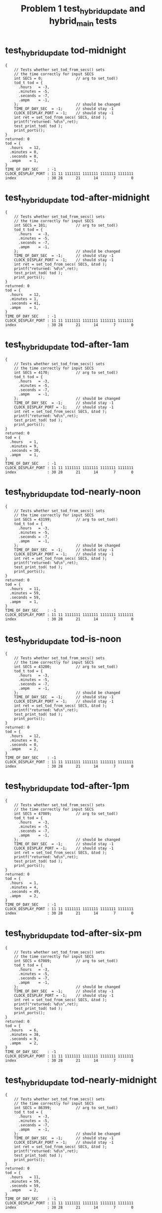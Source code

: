 #+TITLE: Problem 1 test_hybrid_update and hybrid_main tests
#+TESTY: PREFIX="prob1"
#+TESTY: USE_VALGRIND=1

* test_hybrid_update tod-midnight
#+TESTY: program='./test_hybrid_update tod-midnight'

#+BEGIN_SRC text
{
    // Tests whether set_tod_from_secs() sets
    // the time correctly for input SECS
    int SECS = 0;               // arg to set_tod()
    tod_t tod = {
      .hours   = -3,
      .minutes = -5,
      .seconds = -7,
      .ampm    = -1,
    };                          // should be changed
    TIME_OF_DAY_SEC  = -1;      // should stay -1
    CLOCK_DISPLAY_PORT = -1;    // should stay -1
    int ret = set_tod_from_secs( SECS, &tod );
    printf("returned: %d\n",ret);
    test_print_tod( tod );
    print_ports();
}
returned: 0
tod = {
  .hours   = 12,
  .minutes = 0,
  .seconds = 0,
  .ampm    = 1,
}
TIME_OF_DAY_SEC    : -1
CLOCK_DISPLAY_PORT : 11 11 1111111 1111111 1111111 1111111
index              : 30 28      21      14       7       0
#+END_SRC

* test_hybrid_update tod-after-midnight
#+TESTY: program='./test_hybrid_update tod-after-midnight'

#+BEGIN_SRC text
{
    // Tests whether set_tod_from_secs() sets
    // the time correctly for input SECS
    int SECS = 101;             // arg to set_tod()
    tod_t tod = {
      .hours   = -3,
      .minutes = -5,
      .seconds = -7,
      .ampm    = -1,
    };                          // should be changed
    TIME_OF_DAY_SEC  = -1;      // should stay -1
    CLOCK_DISPLAY_PORT = -1;    // should stay -1
    int ret = set_tod_from_secs( SECS, &tod );
    printf("returned: %d\n",ret);
    test_print_tod( tod );
    print_ports();
}
returned: 0
tod = {
  .hours   = 12,
  .minutes = 1,
  .seconds = 41,
  .ampm    = 1,
}
TIME_OF_DAY_SEC    : -1
CLOCK_DISPLAY_PORT : 11 11 1111111 1111111 1111111 1111111
index              : 30 28      21      14       7       0
#+END_SRC

* test_hybrid_update tod-after-1am
#+TESTY: program='./test_hybrid_update tod-after-1am'

#+BEGIN_SRC text
{
    // Tests whether set_tod_from_secs() sets
    // the time correctly for input SECS
    int SECS = 4170;            // arg to set_tod()
    tod_t tod = {
      .hours   = -3,
      .minutes = -5,
      .seconds = -7,
      .ampm    = -1,
    };                          // should be changed
    TIME_OF_DAY_SEC  = -1;      // should stay -1
    CLOCK_DISPLAY_PORT = -1;    // should stay -1
    int ret = set_tod_from_secs( SECS, &tod );
    printf("returned: %d\n",ret);
    test_print_tod( tod );
    print_ports();
}
returned: 0
tod = {
  .hours   = 1,
  .minutes = 9,
  .seconds = 30,
  .ampm    = 1,
}
TIME_OF_DAY_SEC    : -1
CLOCK_DISPLAY_PORT : 11 11 1111111 1111111 1111111 1111111
index              : 30 28      21      14       7       0
#+END_SRC

* test_hybrid_update tod-nearly-noon
#+TESTY: program='./test_hybrid_update tod-nearly-noon'

#+BEGIN_SRC text
{
    // Tests whether set_tod_from_secs() sets
    // the time correctly for input SECS
    int SECS = 43199;           // arg to set_tod()
    tod_t tod = {
      .hours   = -3,
      .minutes = -5,
      .seconds = -7,
      .ampm    = -1,
    };                          // should be changed
    TIME_OF_DAY_SEC  = -1;      // should stay -1
    CLOCK_DISPLAY_PORT = -1;    // should stay -1
    int ret = set_tod_from_secs( SECS, &tod );
    printf("returned: %d\n",ret);
    test_print_tod( tod );
    print_ports();
}
returned: 0
tod = {
  .hours   = 11,
  .minutes = 59,
  .seconds = 59,
  .ampm    = 1,
}
TIME_OF_DAY_SEC    : -1
CLOCK_DISPLAY_PORT : 11 11 1111111 1111111 1111111 1111111
index              : 30 28      21      14       7       0
#+END_SRC

* test_hybrid_update tod-is-noon
#+TESTY: program='./test_hybrid_update tod-is-noon'

#+BEGIN_SRC text
{
    // Tests whether set_tod_from_secs() sets
    // the time correctly for input SECS
    int SECS = 43200;           // arg to set_tod()
    tod_t tod = {
      .hours   = -3,
      .minutes = -5,
      .seconds = -7,
      .ampm    = -1,
    };                          // should be changed
    TIME_OF_DAY_SEC  = -1;      // should stay -1
    CLOCK_DISPLAY_PORT = -1;    // should stay -1
    int ret = set_tod_from_secs( SECS, &tod );
    printf("returned: %d\n",ret);
    test_print_tod( tod );
    print_ports();
}
returned: 0
tod = {
  .hours   = 12,
  .minutes = 0,
  .seconds = 0,
  .ampm    = 2,
}
TIME_OF_DAY_SEC    : -1
CLOCK_DISPLAY_PORT : 11 11 1111111 1111111 1111111 1111111
index              : 30 28      21      14       7       0
#+END_SRC

* test_hybrid_update tod-after-1pm
#+TESTY: program='./test_hybrid_update tod-after-1pm'

#+BEGIN_SRC text
{
    // Tests whether set_tod_from_secs() sets
    // the time correctly for input SECS
    int SECS = 47089;           // arg to set_tod()
    tod_t tod = {
      .hours   = -3,
      .minutes = -5,
      .seconds = -7,
      .ampm    = -1,
    };                          // should be changed
    TIME_OF_DAY_SEC  = -1;      // should stay -1
    CLOCK_DISPLAY_PORT = -1;    // should stay -1
    int ret = set_tod_from_secs( SECS, &tod );
    printf("returned: %d\n",ret);
    test_print_tod( tod );
    print_ports();
}
returned: 0
tod = {
  .hours   = 1,
  .minutes = 4,
  .seconds = 49,
  .ampm    = 2,
}
TIME_OF_DAY_SEC    : -1
CLOCK_DISPLAY_PORT : 11 11 1111111 1111111 1111111 1111111
index              : 30 28      21      14       7       0
#+END_SRC

* test_hybrid_update tod-after-six-pm
#+TESTY: program='./test_hybrid_update tod-after-six-pm'

#+BEGIN_SRC text
{
    // Tests whether set_tod_from_secs() sets
    // the time correctly for input SECS
    int SECS = 67089;           // arg to set_tod()
    tod_t tod = {
      .hours   = -3,
      .minutes = -5,
      .seconds = -7,
      .ampm    = -1,
    };                          // should be changed
    TIME_OF_DAY_SEC  = -1;      // should stay -1
    CLOCK_DISPLAY_PORT = -1;    // should stay -1
    int ret = set_tod_from_secs( SECS, &tod );
    printf("returned: %d\n",ret);
    test_print_tod( tod );
    print_ports();
}
returned: 0
tod = {
  .hours   = 6,
  .minutes = 38,
  .seconds = 9,
  .ampm    = 2,
}
TIME_OF_DAY_SEC    : -1
CLOCK_DISPLAY_PORT : 11 11 1111111 1111111 1111111 1111111
index              : 30 28      21      14       7       0
#+END_SRC

* test_hybrid_update tod-nearly-midnight
#+TESTY: program='./test_hybrid_update tod-nearly-midnight'

#+BEGIN_SRC text
{
    // Tests whether set_tod_from_secs() sets
    // the time correctly for input SECS
    int SECS = 86399;           // arg to set_tod()
    tod_t tod = {
      .hours   = -3,
      .minutes = -5,
      .seconds = -7,
      .ampm    = -1,
    };                          // should be changed
    TIME_OF_DAY_SEC  = -1;      // should stay -1
    CLOCK_DISPLAY_PORT = -1;    // should stay -1
    int ret = set_tod_from_secs( SECS, &tod );
    printf("returned: %d\n",ret);
    test_print_tod( tod );
    print_ports();
}
returned: 0
tod = {
  .hours   = 11,
  .minutes = 59,
  .seconds = 59,
  .ampm    = 2,
}
TIME_OF_DAY_SEC    : -1
CLOCK_DISPLAY_PORT : 11 11 1111111 1111111 1111111 1111111
index              : 30 28      21      14       7       0
#+END_SRC

* test_hybrid_update disp-midnight
#+TESTY: program='./test_hybrid_update disp-midnight'

#+BEGIN_SRC text
{
    // Tests whether set_display_bits_from_tod() sets
    // the the specified integer bits correctly from
    // a tod struct
    tod_t tod = {
      .hours   = 12,
      .minutes = 0,
      .seconds = 0,
      .ampm    = 1,
    };
    TIME_OF_DAY_SEC  = -1;      // should stay -1
    CLOCK_DISPLAY_PORT = -1;    // should stay -1
    int ret = set_display_from_tod(tod, dispint);
    printf("ret: %d\n",ret);
    printf("%-18s : %s\n%-18s : %s\n",
           "dispint bits", bitstr(*dispint, INT_BITS),
           "index", bitstr_index(INT_BITS));
    printf("\n");  print_ports();  printf("\n");
    CLOCK_DISPLAY_PORT = *dispint;
    printf("Display based on dispint:\n");
    print_clock_display();
}
ret: 0
dispint bits       : 00 01 0110000 1101101 0111111 0111111
index              : 30 28      21      14       7       0

TIME_OF_DAY_SEC    : -1
CLOCK_DISPLAY_PORT : 11 11 1111111 1111111 1111111 1111111
index              : 30 28      21      14       7       0

Display based on dispint:
   # ####   #### ####   
   #    #   #  # #  #   
   #    # o #  # #  #   
   # ####   #  # #  #   
   # #    o #  # #  #   
   # #      #  # #  # AM
   # ####   #### ####   
#+END_SRC

* test_hybrid_update disp-after-midnight
#+TESTY: program='./test_hybrid_update disp-after-midnight'

#+BEGIN_SRC text
{
    // Tests whether set_display_from_tod() sets
    // the the specified integer bits correctly from
    // a tod struct
    tod_t tod = {
      .hours   = 12,
      .minutes = 1,
      .seconds = 41,
      .ampm    = 1,
    };
    TIME_OF_DAY_SEC  = -1;      // should stay -1
    CLOCK_DISPLAY_PORT = -1;    // should stay -1
    int ret = set_display_from_tod(tod, dispint);
    printf("ret: %d\n",ret);
    printf("%-18s : %s\n%-18s : %s\n",
           "dispint bits", bitstr(*dispint, INT_BITS),
           "index", bitstr_index(INT_BITS));
    printf("\n");  print_ports();  printf("\n");
    CLOCK_DISPLAY_PORT = *dispint;
    printf("Display based on dispint:\n");
    print_clock_display();
}
ret: 0
dispint bits       : 00 01 0110000 1101101 0111111 0110000
index              : 30 28      21      14       7       0

TIME_OF_DAY_SEC    : -1
CLOCK_DISPLAY_PORT : 11 11 1111111 1111111 1111111 1111111
index              : 30 28      21      14       7       0

Display based on dispint:
   # ####   ####    #   
   #    #   #  #    #   
   #    # o #  #    #   
   # ####   #  #    #   
   # #    o #  #    #   
   # #      #  #    # AM
   # ####   ####    #   
#+END_SRC

* test_hybrid_update disp-after-1am
#+TESTY: program='./test_hybrid_update disp-after-1am'

#+BEGIN_SRC text
{
    // Tests whether set_display_from_tod() sets
    // the the specified integer bits correctly from
    // a tod struct
    tod_t tod = {
      .hours   = 1,
      .minutes = 9,
      .seconds = 30,
      .ampm    = 1,
    };
    TIME_OF_DAY_SEC  = -1;      // should stay -1
    CLOCK_DISPLAY_PORT = -1;    // should stay -1
    int ret = set_display_from_tod(tod, dispint);
    printf("ret: %d\n",ret);
    printf("%-18s : %s\n%-18s : %s\n",
           "dispint bits", bitstr(*dispint, INT_BITS),
           "index", bitstr_index(INT_BITS));
    printf("\n");  print_ports();  printf("\n");
    CLOCK_DISPLAY_PORT = *dispint;
    printf("Display based on dispint:\n");
    print_clock_display();
}
ret: 0
dispint bits       : 00 01 0000000 0110000 0111111 1111011
index              : 30 28      21      14       7       0

TIME_OF_DAY_SEC    : -1
CLOCK_DISPLAY_PORT : 11 11 1111111 1111111 1111111 1111111
index              : 30 28      21      14       7       0

Display based on dispint:
        #   #### ####   
        #   #  # #  #   
        # o #  # #  #   
        #   #  # ####   
        # o #  #    #   
        #   #  #    # AM
        #   #### ####   
#+END_SRC

* test_hybrid_update disp-nearly-noon
#+TESTY: program='./test_hybrid_update disp-nearly-noon'

#+BEGIN_SRC text
{
    // Tests whether set_display_from_tod() sets
    // the the specified integer bits correctly from
    // a tod struct
    tod_t tod = {
      .hours   = 11,
      .minutes = 59,
      .seconds = 59,
      .ampm    = 1,
    };
    TIME_OF_DAY_SEC  = -1;      // should stay -1
    CLOCK_DISPLAY_PORT = -1;    // should stay -1
    int ret = set_display_from_tod(tod, dispint);
    printf("ret: %d\n",ret);
    printf("%-18s : %s\n%-18s : %s\n",
           "dispint bits", bitstr(*dispint, INT_BITS),
           "index", bitstr_index(INT_BITS));
    printf("\n");  print_ports();  printf("\n");
    CLOCK_DISPLAY_PORT = *dispint;
    printf("Display based on dispint:\n");
    print_clock_display();
}
ret: 0
dispint bits       : 00 01 0110000 0110000 1011011 1111011
index              : 30 28      21      14       7       0

TIME_OF_DAY_SEC    : -1
CLOCK_DISPLAY_PORT : 11 11 1111111 1111111 1111111 1111111
index              : 30 28      21      14       7       0

Display based on dispint:
   #    #   #### ####   
   #    #   #    #  #   
   #    # o #    #  #   
   #    #   #### ####   
   #    # o    #    #   
   #    #      #    # AM
   #    #   #### ####   
#+END_SRC

* test_hybrid_update disp-is-noon
#+TESTY: program='./test_hybrid_update disp-is-noon'

#+BEGIN_SRC text
{
    // Tests whether set_display_from_tod() sets
    // the the specified integer bits correctly from
    // a tod struct
    tod_t tod = {
      .hours   = 12,
      .minutes = 0,
      .seconds = 0,
      .ampm    = 2,
    };
    TIME_OF_DAY_SEC  = -1;      // should stay -1
    CLOCK_DISPLAY_PORT = -1;    // should stay -1
    int ret = set_display_from_tod(tod, dispint);
    printf("ret: %d\n",ret);
    printf("%-18s : %s\n%-18s : %s\n",
           "dispint bits", bitstr(*dispint, INT_BITS),
           "index", bitstr_index(INT_BITS));
    printf("\n");  print_ports();  printf("\n");
    CLOCK_DISPLAY_PORT = *dispint;
    printf("Display based on dispint:\n");
    print_clock_display();
}
ret: 0
dispint bits       : 00 10 0110000 1101101 0111111 0111111
index              : 30 28      21      14       7       0

TIME_OF_DAY_SEC    : -1
CLOCK_DISPLAY_PORT : 11 11 1111111 1111111 1111111 1111111
index              : 30 28      21      14       7       0

Display based on dispint:
   # ####   #### ####   
   #    #   #  # #  #   
   #    # o #  # #  #   
   # ####   #  # #  #   
   # #    o #  # #  #   
   # #      #  # #  #   
   # ####   #### #### PM
#+END_SRC

* test_hybrid_update disp-after-1pm
#+TESTY: program='./test_hybrid_update disp-after-1pm'

#+BEGIN_SRC text
{
    // Tests whether set_display_from_tod() sets
    // the the specified integer bits correctly from
    // a tod struct
    tod_t tod = {
      .hours   = 1,
      .minutes = 4,
      .seconds = 49,
      .ampm    = 2,
    };
    TIME_OF_DAY_SEC  = -1;      // should stay -1
    CLOCK_DISPLAY_PORT = -1;    // should stay -1
    int ret = set_display_from_tod(tod, dispint);
    printf("ret: %d\n",ret);
    printf("%-18s : %s\n%-18s : %s\n",
           "dispint bits", bitstr(*dispint, INT_BITS),
           "index", bitstr_index(INT_BITS));
    printf("\n");  print_ports();  printf("\n");
    CLOCK_DISPLAY_PORT = *dispint;
    printf("Display based on dispint:\n");
    print_clock_display();
}
ret: 0
dispint bits       : 00 10 0000000 0110000 0111111 1110010
index              : 30 28      21      14       7       0

TIME_OF_DAY_SEC    : -1
CLOCK_DISPLAY_PORT : 11 11 1111111 1111111 1111111 1111111
index              : 30 28      21      14       7       0

Display based on dispint:
        #   #### #  #   
        #   #  # #  #   
        # o #  # #  #   
        #   #  # ####   
        # o #  #    #   
        #   #  #    #   
        #   ####    # PM
#+END_SRC

* test_hybrid_update disp-after-six-pm
#+TESTY: program='./test_hybrid_update disp-after-six-pm'

#+BEGIN_SRC text
{
    // Tests whether set_display_from_tod() sets
    // the the specified integer bits correctly from
    // a tod struct
    tod_t tod = {
      .hours   = 6,
      .minutes = 38,
      .seconds = 9,
      .ampm    = 2,
    };
    TIME_OF_DAY_SEC  = -1;      // should stay -1
    CLOCK_DISPLAY_PORT = -1;    // should stay -1
    int ret = set_display_from_tod(tod, dispint);
    printf("ret: %d\n",ret);
    printf("%-18s : %s\n%-18s : %s\n",
           "dispint bits", bitstr(*dispint, INT_BITS),
           "index", bitstr_index(INT_BITS));
    printf("\n");  print_ports();  printf("\n");
    CLOCK_DISPLAY_PORT = *dispint;
    printf("Display based on dispint:\n");
    print_clock_display();
}
ret: 0
dispint bits       : 00 10 0000000 1011111 1111001 1111111
index              : 30 28      21      14       7       0

TIME_OF_DAY_SEC    : -1
CLOCK_DISPLAY_PORT : 11 11 1111111 1111111 1111111 1111111
index              : 30 28      21      14       7       0

Display based on dispint:
     ####   #### ####   
     #         # #  #   
     #    o    # #  #   
     ####   #### ####   
     #  # o    # #  #   
     #  #      # #  #   
     ####   #### #### PM
#+END_SRC

* test_hybrid_update disp-nearly-midnight
#+TESTY: program='./test_hybrid_update disp-nearly-midnight'

#+BEGIN_SRC text
{
    // Tests whether set_display_from_tod() sets
    // the the specified integer bits correctly from
    // a tod struct
    tod_t tod = {
      .hours   = 11,
      .minutes = 59,
      .seconds = 59,
      .ampm    = 2,
    };
    TIME_OF_DAY_SEC  = -1;      // should stay -1
    CLOCK_DISPLAY_PORT = -1;    // should stay -1
    int ret = set_display_from_tod(tod, dispint);
    printf("ret: %d\n",ret);
    printf("%-18s : %s\n%-18s : %s\n",
           "dispint bits", bitstr(*dispint, INT_BITS),
           "index", bitstr_index(INT_BITS));
    printf("\n");  print_ports();  printf("\n");
    CLOCK_DISPLAY_PORT = *dispint;
    printf("Display based on dispint:\n");
    print_clock_display();
}
ret: 0
dispint bits       : 00 10 0110000 0110000 1011011 1111011
index              : 30 28      21      14       7       0

TIME_OF_DAY_SEC    : -1
CLOCK_DISPLAY_PORT : 11 11 1111111 1111111 1111111 1111111
index              : 30 28      21      14       7       0

Display based on dispint:
   #    #   #### ####   
   #    #   #    #  #   
   #    # o #    #  #   
   #    #   #### ####   
   #    # o    #    #   
   #    #      #    #   
   #    #   #### #### PM
#+END_SRC

* test_hybrid_update disp-afternoon
#+TESTY: program='./test_hybrid_update disp-afternoon'

#+BEGIN_SRC text
{
    // Tests whether set_display_from_tod() sets
    // the the specified integer bits correctly from
    // a tod struct
    tod_t tod = {
      .hours   = 12,
      .minutes = 52,
      .seconds = 28,
      .ampm    = 2,
    };
    TIME_OF_DAY_SEC  = -1;      // should stay -1
    CLOCK_DISPLAY_PORT = -1;    // should stay -1
    int ret = set_display_from_tod(tod, dispint);
    printf("ret: %d\n",ret);
    printf("%-18s : %s\n%-18s : %s\n",
           "dispint bits", bitstr(*dispint, INT_BITS),
           "index", bitstr_index(INT_BITS));
    printf("\n");  print_ports();  printf("\n");
    CLOCK_DISPLAY_PORT = *dispint;
    printf("Display based on dispint:\n");
    print_clock_display();
}
ret: 0
dispint bits       : 00 10 0110000 1101101 1011011 1101101
index              : 30 28      21      14       7       0

TIME_OF_DAY_SEC    : -1
CLOCK_DISPLAY_PORT : 11 11 1111111 1111111 1111111 1111111
index              : 30 28      21      14       7       0

Display based on dispint:
   # ####   #### ####   
   #    #   #       #   
   #    # o #       #   
   # ####   #### ####   
   # #    o    # #      
   # #         # #      
   # ####   #### #### PM
#+END_SRC

* test_hybrid_update update-midnight
#+TESTY: program='./test_hybrid_update update-midnight'

#+BEGIN_SRC text
{
    // Tests whether clock_update() correctly changes
    // CLOCK_DISPLAY_PORT to target bits based on
    // TIME_OF_DAY_SEC
    TIME_OF_DAY_SEC  = 0;
    CLOCK_DISPLAY_PORT = -1;
    int ret = clock_update();   // updates DISPLAY
    printf("ret: %d\n",ret);
    print_ports();  printf("\n");
    printf("Display based on CLOCK_DISPLAY_PORT:\n");
    print_clock_display();
}
ret: 0
TIME_OF_DAY_SEC    : 0
CLOCK_DISPLAY_PORT : 00 01 0110000 1101101 0111111 0111111
index              : 30 28      21      14       7       0

Display based on CLOCK_DISPLAY_PORT:
   # ####   #### ####   
   #    #   #  # #  #   
   #    # o #  # #  #   
   # ####   #  # #  #   
   # #    o #  # #  #   
   # #      #  # #  # AM
   # ####   #### ####   
#+END_SRC

* test_hybrid_update update-after-midnight
#+TESTY: program='./test_hybrid_update update-after-midnight'

#+BEGIN_SRC text
{
    // Tests whether clock_update() correctly changes
    // CLOCK_DISPLAY_PORT to target bits based on
    // TIME_OF_DAY_SEC
    TIME_OF_DAY_SEC  =   101;
    CLOCK_DISPLAY_PORT = -1;
    int ret = clock_update();   // updates DISPLAY
    printf("ret: %d\n",ret);
    print_ports();  printf("\n");
    printf("Display based on CLOCK_DISPLAY_PORT:\n");
    print_clock_display();
}
ret: 0
TIME_OF_DAY_SEC    : 101
CLOCK_DISPLAY_PORT : 00 01 0110000 1101101 0111111 0110000
index              : 30 28      21      14       7       0

Display based on CLOCK_DISPLAY_PORT:
   # ####   ####    #   
   #    #   #  #    #   
   #    # o #  #    #   
   # ####   #  #    #   
   # #    o #  #    #   
   # #      #  #    # AM
   # ####   ####    #   
#+END_SRC

* test_hybrid_update update-after-1am
#+TESTY: program='./test_hybrid_update update-after-1am'

#+BEGIN_SRC text
{
    // Tests whether clock_update() correctly changes
    // CLOCK_DISPLAY_PORT to target bits based on
    // TIME_OF_DAY_SEC
    TIME_OF_DAY_SEC  =   4170;
    CLOCK_DISPLAY_PORT = -1;
    int ret = clock_update();   // updates DISPLAY
    printf("ret: %d\n",ret);
    print_ports();  printf("\n");
    printf("Display based on CLOCK_DISPLAY_PORT:\n");
    print_clock_display();
}
ret: 0
TIME_OF_DAY_SEC    : 4170
CLOCK_DISPLAY_PORT : 00 01 0000000 0110000 0111111 1111011
index              : 30 28      21      14       7       0

Display based on CLOCK_DISPLAY_PORT:
        #   #### ####   
        #   #  # #  #   
        # o #  # #  #   
        #   #  # ####   
        # o #  #    #   
        #   #  #    # AM
        #   #### ####   
#+END_SRC

* test_hybrid_update update-nearly-noon
#+TESTY: program='./test_hybrid_update update-nearly-noon'

#+BEGIN_SRC text
{
    // Tests whether clock_update() correctly changes
    // CLOCK_DISPLAY_PORT to target bits based on
    // TIME_OF_DAY_SEC
    TIME_OF_DAY_SEC  =   43199;
    CLOCK_DISPLAY_PORT = -1;
    int ret = clock_update();   // updates DISPLAY
    printf("ret: %d\n",ret);
    print_ports();  printf("\n");
    printf("Display based on CLOCK_DISPLAY_PORT:\n");
    print_clock_display();
}
ret: 0
TIME_OF_DAY_SEC    : 43199
CLOCK_DISPLAY_PORT : 00 01 0110000 0110000 1011011 1111011
index              : 30 28      21      14       7       0

Display based on CLOCK_DISPLAY_PORT:
   #    #   #### ####   
   #    #   #    #  #   
   #    # o #    #  #   
   #    #   #### ####   
   #    # o    #    #   
   #    #      #    # AM
   #    #   #### ####   
#+END_SRC

* test_hybrid_update update-is-noon
#+TESTY: program='./test_hybrid_update update-is-noon'

#+BEGIN_SRC text
{
    // Tests whether clock_update() correctly changes
    // CLOCK_DISPLAY_PORT to target bits based on
    // TIME_OF_DAY_SEC
    TIME_OF_DAY_SEC  =   43200;
    CLOCK_DISPLAY_PORT = -1;
    int ret = clock_update();   // updates DISPLAY
    printf("ret: %d\n",ret);
    print_ports();  printf("\n");
    printf("Display based on CLOCK_DISPLAY_PORT:\n");
    print_clock_display();
}
ret: 0
TIME_OF_DAY_SEC    : 43200
CLOCK_DISPLAY_PORT : 00 10 0110000 1101101 0111111 0111111
index              : 30 28      21      14       7       0

Display based on CLOCK_DISPLAY_PORT:
   # ####   #### ####   
   #    #   #  # #  #   
   #    # o #  # #  #   
   # ####   #  # #  #   
   # #    o #  # #  #   
   # #      #  # #  #   
   # ####   #### #### PM
#+END_SRC

* test_hybrid_update update-after-1pm
#+TESTY: program='./test_hybrid_update update-after-1pm'

#+BEGIN_SRC text
{
    // Tests whether clock_update() correctly changes
    // CLOCK_DISPLAY_PORT to target bits based on
    // TIME_OF_DAY_SEC
    TIME_OF_DAY_SEC  =   47089;
    CLOCK_DISPLAY_PORT = -1;
    int ret = clock_update();   // updates DISPLAY
    printf("ret: %d\n",ret);
    print_ports();  printf("\n");
    printf("Display based on CLOCK_DISPLAY_PORT:\n");
    print_clock_display();
}
ret: 0
TIME_OF_DAY_SEC    : 47089
CLOCK_DISPLAY_PORT : 00 10 0000000 0110000 0111111 1110010
index              : 30 28      21      14       7       0

Display based on CLOCK_DISPLAY_PORT:
        #   #### #  #   
        #   #  # #  #   
        # o #  # #  #   
        #   #  # ####   
        # o #  #    #   
        #   #  #    #   
        #   ####    # PM
#+END_SRC

* test_hybrid_update update-after-six-pm
#+TESTY: program='./test_hybrid_update update-after-six-pm'

#+BEGIN_SRC text
{
    // Tests whether clock_update() correctly changes
    // CLOCK_DISPLAY_PORT to target bits based on
    // TIME_OF_DAY_SEC
    TIME_OF_DAY_SEC  =   67089;
    CLOCK_DISPLAY_PORT = -1;
    int ret = clock_update();   // updates DISPLAY
    printf("ret: %d\n",ret);
    print_ports();  printf("\n");
    printf("Display based on CLOCK_DISPLAY_PORT:\n");
    print_clock_display();
}
ret: 0
TIME_OF_DAY_SEC    : 67089
CLOCK_DISPLAY_PORT : 00 10 0000000 1011111 1111001 1111111
index              : 30 28      21      14       7       0

Display based on CLOCK_DISPLAY_PORT:
     ####   #### ####   
     #         # #  #   
     #    o    # #  #   
     ####   #### ####   
     #  # o    # #  #   
     #  #      # #  #   
     ####   #### #### PM
#+END_SRC

* test_hybrid_update update-nearly-midnight
#+TESTY: program='./test_hybrid_update update-nearly-midnight'

#+BEGIN_SRC text
{
    // Tests whether clock_update() correctly changes
    // CLOCK_DISPLAY_PORT to target bits based on
    // TIME_OF_DAY_SEC
    TIME_OF_DAY_SEC  =   86399;
    CLOCK_DISPLAY_PORT = -1;
    int ret = clock_update();   // updates DISPLAY
    printf("ret: %d\n",ret);
    print_ports();  printf("\n");
    printf("Display based on CLOCK_DISPLAY_PORT:\n");
    print_clock_display();
}
ret: 0
TIME_OF_DAY_SEC    : 86399
CLOCK_DISPLAY_PORT : 00 10 0110000 0110000 1011011 1111011
index              : 30 28      21      14       7       0

Display based on CLOCK_DISPLAY_PORT:
   #    #   #### ####   
   #    #   #    #  #   
   #    # o #    #  #   
   #    #   #### ####   
   #    # o    #    #   
   #    #      #    #   
   #    #   #### #### PM
#+END_SRC

* test_hybrid_update update-afternoon
#+TESTY: program='./test_hybrid_update update-afternoon'

#+BEGIN_SRC text
{
    // Tests whether clock_update() correctly changes
    // CLOCK_DISPLAY_PORT to target bits based on
    // TIME_OF_DAY_SEC
    TIME_OF_DAY_SEC  =   46348;
    CLOCK_DISPLAY_PORT = -1;
    int ret = clock_update();   // updates DISPLAY
    printf("ret: %d\n",ret);
    print_ports();  printf("\n");
    printf("Display based on CLOCK_DISPLAY_PORT:\n");
    print_clock_display();
}
ret: 0
TIME_OF_DAY_SEC    : 46348
CLOCK_DISPLAY_PORT : 00 10 0110000 1101101 1011011 1101101
index              : 30 28      21      14       7       0

Display based on CLOCK_DISPLAY_PORT:
   # ####   #### ####   
   #    #   #       #   
   #    # o #       #   
   # ####   #### ####   
   # #    o    # #      
   # #         # #      
   # ####   #### #### PM
#+END_SRC

* test_hybrid_update tod-errors
** test_hybrid_update seconds-negative
#+TESTY: program='./test_hybrid_update seconds-negative'

#+BEGIN_SRC text
{
    // Tests whether the set_tod_from_secs() function
    // returns an error if passed an out-of-range
    // seconds. Should return 1 and not change the tod.
    int SECS = -128;            // arg to set_tod()
    tod_t tod = {
      .hours   = -3,
      .minutes = -5,
      .seconds = -7,
      .ampm    = -1,
    };                          // SHOULD NOT CHANGE
    TIME_OF_DAY_SEC  = -1;      // should stay -1
    CLOCK_DISPLAY_PORT = -1;    // should stay -1
    int ret = set_tod_from_secs( SECS, &tod );
    printf("returned: %d\n",ret);
    test_print_tod( tod );
    print_ports();
}
returned: 1
tod = {
  .hours   = -3,
  .minutes = -5,
  .seconds = -7,
  .ampm    = -1,
}
TIME_OF_DAY_SEC    : -1
CLOCK_DISPLAY_PORT : 11 11 1111111 1111111 1111111 1111111
index              : 30 28      21      14       7       0
#+END_SRC

** test_hybrid_update seconds-too-big
#+TESTY: program='./test_hybrid_update seconds-too-big'

#+BEGIN_SRC text
{
    // Tests whether the set_tod_from_secs() function
    // returns an error if passed an out-of-range
    // seconds. Should return 1 and not change the tod.
    int SECS = 90000;           // arg to set_tod()
    tod_t tod = {
      .hours   = -3,
      .minutes = -5,
      .seconds = -7,
      .ampm    = -1,
    };                          // SHOULD NOT CHANGE
    TIME_OF_DAY_SEC  = -1;      // should stay -1
    CLOCK_DISPLAY_PORT = -1;    // should stay -1
    int ret = set_tod_from_secs( SECS, &tod );
    printf("returned: %d\n",ret);
    test_print_tod( tod );
    print_ports();
}
returned: 1
tod = {
  .hours   = -3,
  .minutes = -5,
  .seconds = -7,
  .ampm    = -1,
}
TIME_OF_DAY_SEC    : -1
CLOCK_DISPLAY_PORT : 11 11 1111111 1111111 1111111 1111111
index              : 30 28      21      14       7       0
#+END_SRC

* test_hybrid_update disp-errors-ranges
** seconds-too-big
#+TESTY: program='./test_hybrid_update seconds-too-big'

#+BEGIN_SRC text
{
    // Tests whether the set_tod_from_secs() function
    // returns an error if passed an out-of-range
    // seconds. Should return 1 and not change the tod.
    int SECS = 90000;           // arg to set_tod()
    tod_t tod = {
      .hours   = -3,
      .minutes = -5,
      .seconds = -7,
      .ampm    = -1,
    };                          // SHOULD NOT CHANGE
    TIME_OF_DAY_SEC  = -1;      // should stay -1
    CLOCK_DISPLAY_PORT = -1;    // should stay -1
    int ret = set_tod_from_secs( SECS, &tod );
    printf("returned: %d\n",ret);
    test_print_tod( tod );
    print_ports();
}
returned: 1
tod = {
  .hours   = -3,
  .minutes = -5,
  .seconds = -7,
  .ampm    = -1,
}
TIME_OF_DAY_SEC    : -1
CLOCK_DISPLAY_PORT : 11 11 1111111 1111111 1111111 1111111
index              : 30 28      21      14       7       0
#+END_SRC

** test_hybrid_update minutes-range
#+TESTY: program='./test_hybrid_update minutes-range'

#+BEGIN_SRC text
{
    // Tests whether set_display_from_tod() checks
    // ranges and returns and error. Should return 1
    // and not change the dispint integer.
    tod_t tod = {
      .hours   = 8,
      .minutes = 72,
      .seconds = 23,
      .ampm    = 2,
    };
    TIME_OF_DAY_SEC  = -1;      // should stay -1
    CLOCK_DISPLAY_PORT = -1;    // should stay -1
    *dispint = 0;               // should not change
    int ret = set_display_from_tod(tod, dispint);
    printf("ret: %d\n",ret);
    printf("%-18s : %s\n%-18s : %s\n",
           "dispint bits", bitstr(*dispint, INT_BITS),
           "index", bitstr_index(INT_BITS));
    printf("\n");  print_ports();  printf("\n");
}
ret: 1
dispint bits       : 00 00 0000000 0000000 0000000 0000000
index              : 30 28      21      14       7       0

TIME_OF_DAY_SEC    : -1
CLOCK_DISPLAY_PORT : 11 11 1111111 1111111 1111111 1111111
index              : 30 28      21      14       7       0
#+END_SRC

* test_hybrid_update disp-errors-bad-ampm
** test_hybrid_update disp-bad-ampm1
#+TESTY: program='./test_hybrid_update disp-bad-ampm1'
#+BEGIN_SRC text
{
    // Tests whether set_display_from_tod() checks
    // the ampm field for values other than 1 or 2
    // and errors out if present
    tod_t tod = {
      .hours   = 8,
      .minutes = 9,
      .seconds = 23,
      .ampm    = 0,   // not valid for ampm
    };
    TIME_OF_DAY_SEC  = -1;      // should stay -1
    CLOCK_DISPLAY_PORT = -1;    // should stay -1
    *dispint = 0xAAAAAAAA;      // should not change
    int ret = set_display_from_tod(tod, dispint);
    printf("ret: %d\n",ret);
    printf("%-18s : %s\n%-18s : %s\n",
           "dispint bits", bitstr(*dispint, INT_BITS),
           "index", bitstr_index(INT_BITS));
    printf("\n");  print_ports();  printf("\n");
}
ret: 1
dispint bits       : 10 10 1010101 0101010 1010101 0101010
index              : 30 28      21      14       7       0

TIME_OF_DAY_SEC    : -1
CLOCK_DISPLAY_PORT : 11 11 1111111 1111111 1111111 1111111
index              : 30 28      21      14       7       0
#+END_SRC

** test_hybrid_update disp-bad-ampm2
#+TESTY: program='./test_hybrid_update disp-bad-ampm2'
#+BEGIN_SRC text
{
    // Tests whether set_display_from_tod() checks
    // the ampm field for values other than 1 or 2
    // and errors out if present
    tod_t tod = {
      .hours   = 11,
      .minutes = 22,
      .seconds = 54,
      .ampm    = -3,     // not valid for ampm
    };
    TIME_OF_DAY_SEC  = -1;      // should stay -1
    CLOCK_DISPLAY_PORT = -1;    // should stay -1
    *dispint = 0xAAAAAAAA;      // should not change
    int ret = set_display_from_tod(tod, dispint);
    printf("ret: %d\n",ret);
    printf("%-18s : %s\n%-18s : %s\n",
           "dispint bits", bitstr(*dispint, INT_BITS),
           "index", bitstr_index(INT_BITS));
    printf("\n");  print_ports();  printf("\n");
}
ret: 1
dispint bits       : 10 10 1010101 0101010 1010101 0101010
index              : 30 28      21      14       7       0

TIME_OF_DAY_SEC    : -1
CLOCK_DISPLAY_PORT : 11 11 1111111 1111111 1111111 1111111
index              : 30 28      21      14       7       0
#+END_SRC

* test_hybrid_update update-fails
#+TESTY: program='./test_hybrid_update update-fails'

#+BEGIN_SRC text
{
    // Tests whether clock_update() correctly fails on
    // bad seconds.
    TIME_OF_DAY_SEC  =   91234;
    CLOCK_DISPLAY_PORT = -1;
    int ret = clock_update();   // updates DISPLAY
    printf("ret: %d\n",ret);
    print_ports();  printf("\n");
    printf("Display based on CLOCK_DISPLAY_PORT:\n");
    print_clock_display();
}
ret: 1
TIME_OF_DAY_SEC    : 91234
CLOCK_DISPLAY_PORT : 11 11 1111111 1111111 1111111 1111111
index              : 30 28      21      14       7       0

Display based on CLOCK_DISPLAY_PORT:
#### ####   #### ####   
#  # #  #   #  # #  #   
#  # #  # o #  # #  #   
#### ####   #### ####   
#  # #  # o #  # #  #   
#  # #  #   #  # #  # AM
#### ####   #### #### PM
#+END_SRC

* hybrid_main 12345 is 3:25am

#+TESTY: program='./hybrid_main 12345'
#+BEGIN_SRC text
TIME_OF_DAY_SEC set to: 12345
result = set_tod_from_secs( 12345, &tod );
result: 0
tod = {        
  .hours   = 3
  .minutes = 25
  .seconds = 45
  .ampm    = 1
}              
Simulated time is: 03 : 25 : 45 am
result = set_display_from_tod(tod, &display);
result: 0
display is
bits:  00 01 0000000 1111001 1101101 1011011
index: 30 28      21      14       7       0

result = clock_update();
result: 0
CLOCK_DISPLAY_PORT is
bits:  00 01 0000000 1111001 1101101 1011011
index: 30 28      21      14       7       0

Clock Display:
     ####   #### ####   
        #      # #      
        # o    # #      
     ####   #### ####   
        # o #       #   
        #   #       # AM
     ####   #### ####   
#+END_SRC

* hybrid_main 24000 is 6:40am
#+TESTY: program='./hybrid_main 24000'

#+BEGIN_SRC text
TIME_OF_DAY_SEC set to: 24000
result = set_tod_from_secs( 24000, &tod );
result: 0
tod = {        
  .hours   = 6
  .minutes = 40
  .seconds = 0
  .ampm    = 1
}              
Simulated time is: 06 : 40 : 00 am
result = set_display_from_tod(tod, &display);
result: 0
display is
bits:  00 01 0000000 1011111 1110010 0111111
index: 30 28      21      14       7       0

result = clock_update();
result: 0
CLOCK_DISPLAY_PORT is
bits:  00 01 0000000 1011111 1110010 0111111
index: 30 28      21      14       7       0

Clock Display:
     ####   #  # ####   
     #      #  # #  #   
     #    o #  # #  #   
     ####   #### #  #   
     #  # o    # #  #   
     #  #      # #  # AM
     ####      # ####   
#+END_SRC

* hybrid_main 66091 is 6:21pm
#+TESTY: program='./hybrid_main 66091'

#+BEGIN_SRC text
TIME_OF_DAY_SEC set to: 66091
result = set_tod_from_secs( 66091, &tod );
result: 0
tod = {        
  .hours   = 6
  .minutes = 21
  .seconds = 31
  .ampm    = 2
}              
Simulated time is: 06 : 21 : 31 pm
result = set_display_from_tod(tod, &display);
result: 0
display is
bits:  00 10 0000000 1011111 1101101 0110000
index: 30 28      21      14       7       0

result = clock_update();
result: 0
CLOCK_DISPLAY_PORT is
bits:  00 10 0000000 1011111 1101101 0110000
index: 30 28      21      14       7       0

Clock Display:
     ####   ####    #   
     #         #    #   
     #    o    #    #   
     ####   ####    #   
     #  # o #       #   
     #  #   #       #   
     ####   ####    # PM
#+END_SRC

* hybrid_main 42994 is 11:56am
#+TESTY: program='./hybrid_main 42994'

#+BEGIN_SRC text
TIME_OF_DAY_SEC set to: 42994
result = set_tod_from_secs( 42994, &tod );
result: 0
tod = {        
  .hours   = 11
  .minutes = 56
  .seconds = 34
  .ampm    = 1
}              
Simulated time is: 11 : 56 : 34 am
result = set_display_from_tod(tod, &display);
result: 0
display is
bits:  00 01 0110000 0110000 1011011 1011111
index: 30 28      21      14       7       0

result = clock_update();
result: 0
CLOCK_DISPLAY_PORT is
bits:  00 01 0110000 0110000 1011011 1011111
index: 30 28      21      14       7       0

Clock Display:
   #    #   #### ####   
   #    #   #    #      
   #    # o #    #      
   #    #   #### ####   
   #    # o    # #  #   
   #    #      # #  # AM
   #    #   #### ####   
#+END_SRC

* hybrid_main 80000 is 10:13pm
#+TESTY: program='./hybrid_main 80000'

#+BEGIN_SRC text
TIME_OF_DAY_SEC set to: 80000
result = set_tod_from_secs( 80000, &tod );
result: 0
tod = {        
  .hours   = 10
  .minutes = 13
  .seconds = 20
  .ampm    = 2
}              
Simulated time is: 10 : 13 : 20 pm
result = set_display_from_tod(tod, &display);
result: 0
display is
bits:  00 10 0110000 0111111 0110000 1111001
index: 30 28      21      14       7       0

result = clock_update();
result: 0
CLOCK_DISPLAY_PORT is
bits:  00 10 0110000 0111111 0110000 1111001
index: 30 28      21      14       7       0

Clock Display:
   # ####      # ####   
   # #  #      #    #   
   # #  # o    #    #   
   # #  #      # ####   
   # #  # o    #    #   
   # #  #      #    #   
   # ####      # #### PM
#+END_SRC

